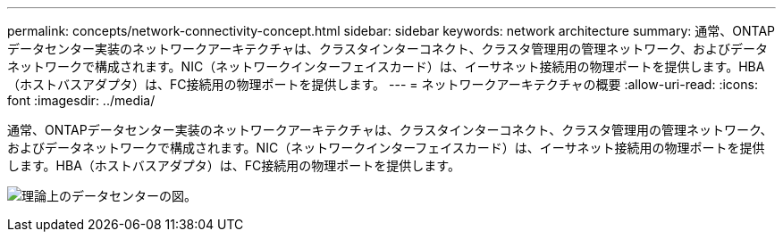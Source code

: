 ---
permalink: concepts/network-connectivity-concept.html 
sidebar: sidebar 
keywords: network architecture 
summary: 通常、ONTAPデータセンター実装のネットワークアーキテクチャは、クラスタインターコネクト、クラスタ管理用の管理ネットワーク、およびデータネットワークで構成されます。NIC（ネットワークインターフェイスカード）は、イーサネット接続用の物理ポートを提供します。HBA（ホストバスアダプタ）は、FC接続用の物理ポートを提供します。 
---
= ネットワークアーキテクチャの概要
:allow-uri-read: 
:icons: font
:imagesdir: ../media/


[role="lead"]
通常、ONTAPデータセンター実装のネットワークアーキテクチャは、クラスタインターコネクト、クラスタ管理用の管理ネットワーク、およびデータネットワークで構成されます。NIC（ネットワークインターフェイスカード）は、イーサネット接続用の物理ポートを提供します。HBA（ホストバスアダプタ）は、FC接続用の物理ポートを提供します。

image:network-arch.gif["理論上のデータセンターの図。"]
